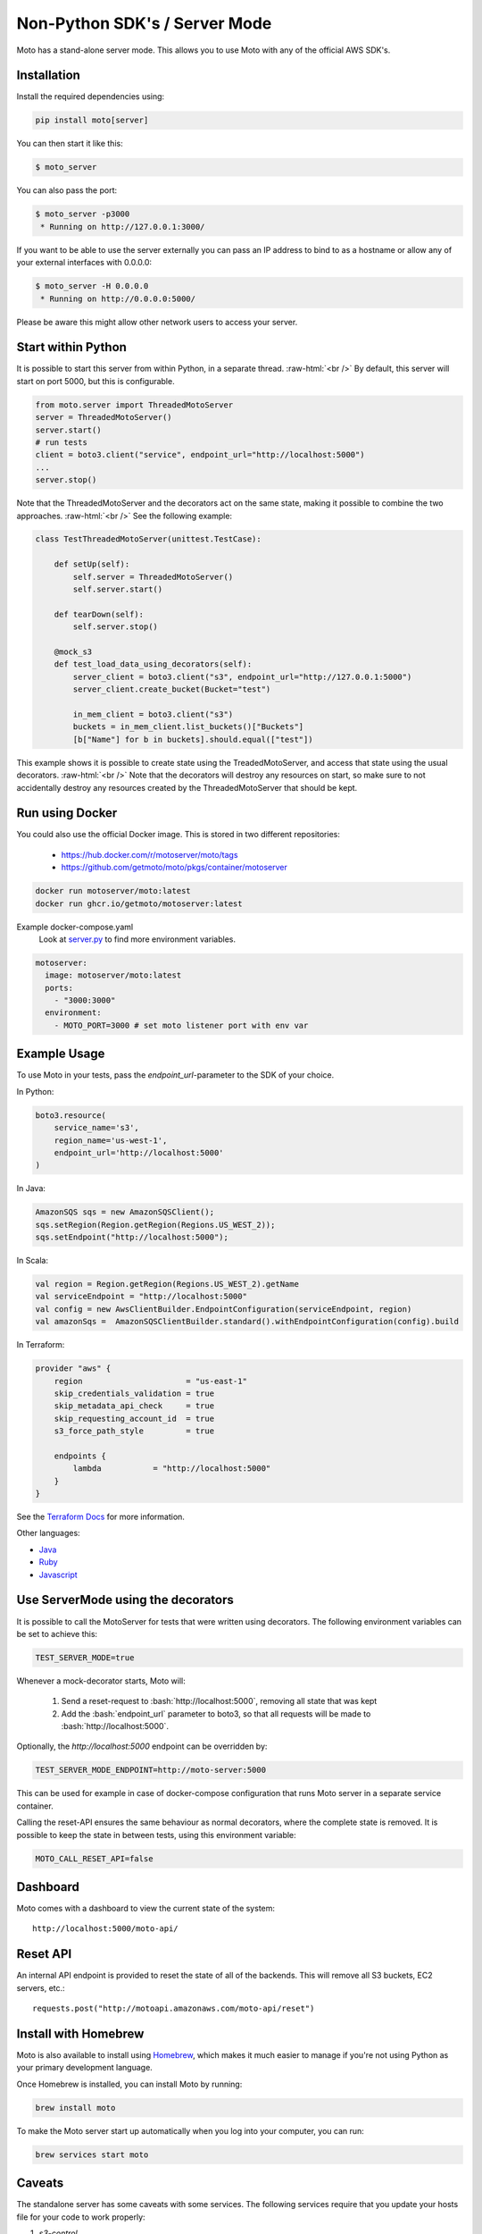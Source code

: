 .. _server_mode:

.. role:: bash(code)
   :language: bash

.. role:: raw-html(raw)
    :format: html

================================
Non-Python SDK's / Server Mode
================================

Moto has a stand-alone server mode. This allows you to use Moto with any of the official AWS SDK's.

Installation
-------------

Install the required dependencies using:

.. code:: bash

    pip install moto[server]


You can then start it like this:

.. code:: bash

    $ moto_server

You can also pass the port:

.. code-block:: bash

    $ moto_server -p3000
     * Running on http://127.0.0.1:3000/

If you want to be able to use the server externally you can pass an IP
address to bind to as a hostname or allow any of your external
interfaces with 0.0.0.0:

.. code-block:: bash

    $ moto_server -H 0.0.0.0
     * Running on http://0.0.0.0:5000/

Please be aware this might allow other network users to access your
server.

Start within Python
--------------------
It is possible to start this server from within Python, in a separate thread.  :raw-html:`<br />`
By default, this server will start on port 5000, but this is configurable.

.. code-block:: python

    from moto.server import ThreadedMotoServer
    server = ThreadedMotoServer()
    server.start()
    # run tests
    client = boto3.client("service", endpoint_url="http://localhost:5000")
    ...
    server.stop()

Note that the ThreadedMotoServer and the decorators act on the same state, making it possible to combine the two approaches.  :raw-html:`<br />`
See the following example:

.. code-block:: python

    class TestThreadedMotoServer(unittest.TestCase):

        def setUp(self):
            self.server = ThreadedMotoServer()
            self.server.start()

        def tearDown(self):
            self.server.stop()

        @mock_s3
        def test_load_data_using_decorators(self):
            server_client = boto3.client("s3", endpoint_url="http://127.0.0.1:5000")
            server_client.create_bucket(Bucket="test")

            in_mem_client = boto3.client("s3")
            buckets = in_mem_client.list_buckets()["Buckets"]
            [b["Name"] for b in buckets].should.equal(["test"])

This example shows it is possible to create state using the TreadedMotoServer, and access that state using the usual decorators.  :raw-html:`<br />`
Note that the decorators will destroy any resources on start, so make sure to not accidentally destroy any resources created by the ThreadedMotoServer that should be kept.


Run using Docker
----------------------
You could also use the official Docker image.
This is stored in two different repositories:

 - https://hub.docker.com/r/motoserver/moto/tags
 - https://github.com/getmoto/moto/pkgs/container/motoserver

.. code-block:: bash

    docker run motoserver/moto:latest
    docker run ghcr.io/getmoto/motoserver:latest

Example docker-compose.yaml 
 Look at `server.py <https://github.com/getmoto/moto/blob/master/moto/server.py>`_ to find more environment variables.

.. code-block:: yaml

  motoserver:
    image: motoserver/moto:latest
    ports:
      - "3000:3000"
    environment:
      - MOTO_PORT=3000 # set moto listener port with env var
   

Example Usage
--------------

To use Moto in your tests, pass the `endpoint_url`-parameter to the SDK of your choice.

In Python:

.. code-block:: python

    boto3.resource(
        service_name='s3',
        region_name='us-west-1',
        endpoint_url='http://localhost:5000'
    )

In Java:

.. code-block:: java

    AmazonSQS sqs = new AmazonSQSClient();
    sqs.setRegion(Region.getRegion(Regions.US_WEST_2));
    sqs.setEndpoint("http://localhost:5000");

In Scala:

.. code-block:: scala

    val region = Region.getRegion(Regions.US_WEST_2).getName
    val serviceEndpoint = "http://localhost:5000"
    val config = new AwsClientBuilder.EndpointConfiguration(serviceEndpoint, region)
    val amazonSqs =  AmazonSQSClientBuilder.standard().withEndpointConfiguration(config).build

In Terraform:

.. code-block:: bash

    provider "aws" {
        region                      = "us-east-1"
        skip_credentials_validation = true
        skip_metadata_api_check     = true
        skip_requesting_account_id  = true
        s3_force_path_style         = true

        endpoints {
            lambda           = "http://localhost:5000"
        }
    }

See the `Terraform Docs`_ for more information.


Other languages:

* `Java`_
* `Ruby`_
* `Javascript`_


Use ServerMode using the decorators
-------------------------------------

It is possible to call the MotoServer for tests that were written using decorators.
The following environment variables can be set to achieve this:

.. code-block:: bash

    TEST_SERVER_MODE=true

Whenever a mock-decorator starts, Moto will:

 #. Send a reset-request to :bash:`http://localhost:5000`, removing all state that was kept
 #. Add the :bash:`endpoint_url` parameter to boto3, so that all requests will be made to :bash:`http://localhost:5000`.

Optionally, the `http://localhost:5000` endpoint can be overridden by:

.. code-block:: bash

    TEST_SERVER_MODE_ENDPOINT=http://moto-server:5000

This can be used for example in case of docker-compose configuration that runs Moto server
in a separate service container.

Calling the reset-API ensures the same behaviour as normal decorators, where the complete state is removed.
It is possible to keep the state in between tests, using this environment variable:

.. code-block:: bash

    MOTO_CALL_RESET_API=false


Dashboard
---------

Moto comes with a dashboard to view the current state of the system::

    http://localhost:5000/moto-api/


Reset API
---------

An internal API endpoint is provided to reset the state of all of the backends. This will remove all S3 buckets, EC2 servers, etc.::

   requests.post("http://motoapi.amazonaws.com/moto-api/reset")

Install with Homebrew
---------------------

Moto is also available to install using `Homebrew`_, which makes it much easier
to manage if you're not using Python as your primary development language.

Once Homebrew is installed, you can install Moto by running:

.. code-block:: bash

    brew install moto

To make the Moto server start up automatically when you log into your computer,
you can run:

.. code-block:: bash

    brew services start moto

Caveats
-------
The standalone server has some caveats with some services. The following services
require that you update your hosts file for your code to work properly:

#. `s3-control`

For the above services, this is required because the hostname is in the form of `AWS_ACCOUNT_ID.localhost`.
As a result, you need to add that entry to your host file for your tests to function properly.


.. _Java: https://github.com/getmoto/moto/blob/master/other_langs/sqsSample.java
.. _Ruby: https://github.com/getmoto/moto/blob/master/other_langs/test.rb
.. _Javascript: https://github.com/getmoto/moto/blob/master/other_langs/test.js
.. _Homebrew: https://brew.sh
.. _Terraform Docs: https://registry.terraform.io/providers/hashicorp/aws/latest/docs/guides/custom-service-endpoints
